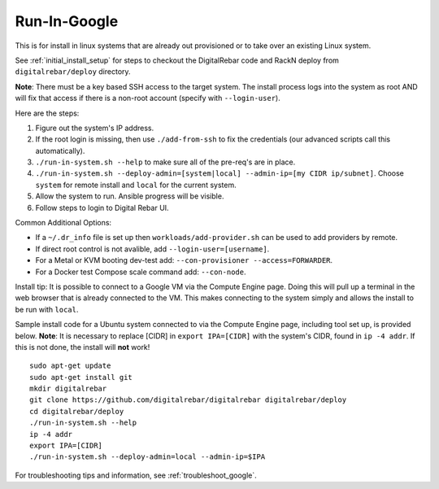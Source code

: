 .. index::
  pair: Linux; Run in Google
  pair: Deployment; Run in Google

.. _run_in_google:

Run-In-Google
=============

This is for install in linux systems that are already out provisioned or to take over an existing Linux system.

See :ref:`initial_install_setup` for steps to checkout the DigitalRebar code and RackN deploy from ``digitalrebar/deploy`` directory.

**Note**: There must be a key based SSH access to the target system.  The install process logs into the system as root AND will fix that access if there is a non-root account (specify with ``--login-user``).

Here are the steps:

#. Figure out the system's IP address.
#. If the root login is missing, then use ``./add-from-ssh`` to fix the credentials (our advanced scripts call this automatically).
#. ``./run-in-system.sh --help`` to make sure all of the pre-req's are in place.
#. ``./run-in-system.sh --deploy-admin=[system|local] --admin-ip=[my CIDR ip/subnet]``. Choose ``system`` for remote install and ``local`` for the current system.
#. Allow the system to run.  Ansible progress will be visible.
#. Follow steps to login to Digital Rebar UI.

Common Additional Options:

* If a ``~/.dr_info`` file is set up then ``workloads/add-provider.sh`` can be used to add providers by remote.
* If direct root control is not avalible, add ``--login-user=[username]``.
* For a Metal or KVM booting dev-test add: ``--con-provisioner --access=FORWARDER``.
* For a Docker test Compose scale command add: ``--con-node``.

Install tip: It is possible to connect to a Google VM via the Compute Engine page.  Doing this will pull up a terminal in the web browser that is already connected to the VM.  This makes connecting to the system simply and allows the install to be run with ``local``. 

Sample install code for a Ubuntu system connected to via the Compute Engine page, including tool set up, is provided below.  **Note**: It is necessary to replace [CIDR] in ``export IPA=[CIDR]`` with the system's CIDR, found in ``ip -4 addr``.  If this is not done, the install will **not** work!
::

	sudo apt-get update
	sudo apt-get install git
	mkdir digitalrebar
	git clone https://github.com/digitalrebar/digitalrebar digitalrebar/deploy
	cd digitalrebar/deploy
	./run-in-system.sh --help
	ip -4 addr
	export IPA=[CIDR]
	./run-in-system.sh --deploy-admin=local --admin-ip=$IPA

For troubleshooting tips and information, see :ref:`troubleshoot_google`.
